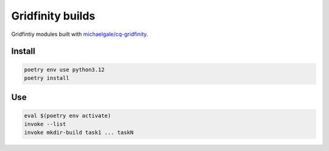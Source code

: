 =================
Gridfinity builds
=================

Gridfintiy modules built with `michaelgale/cq-gridfinity <https://github.com/michaelgale/cq-gridfinity>`__.


Install
-------

.. code-block:: text

    poetry env use python3.12
    poetry install


Use
---

.. code-block:: text

    eval $(poetry env activate)
    invoke --list
    invoke mkdir-build task1 ... taskN
